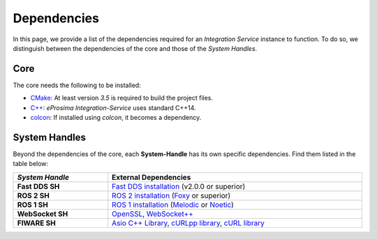 .. _external_dependencies:

Dependencies
============

In this page, we provide a list of the dependencies required for an *Integration Service* instance to function.
To do so, we distinguish between the dependencies of the core and those of the *System Handles*.

.. _core_deps:

Core
^^^^

The core needs the following to be installed:

* `CMake <https://cmake.org/>`_: At least version *3.5* is required to build the project files.
* `C++ <https://isocpp.org/>`_: *eProsima Integration-Service* uses standard C++14.
* `colcon <https://colcon.readthedocs.io/en/released/user/installation.html>`_: If installed using *colcon*, it becomes
  a dependency.

.. _sh_deps:

System Handles
^^^^^^^^^^^^^^

Beyond the dependencies of the core, each **System-Handle** has its own specific dependencies.
Find them listed in the table below:

.. list-table::
    :header-rows: 1
    :width: 100%

    * - *System Handle*
      - External Dependencies
    * - **Fast DDS SH**
      - `Fast DDS installation <https://fast-dds.docs.eprosima.com/en/latest/installation/binaries/binaries_linux.html>`_ (v2.0.0 or superior)
    * - **ROS 2 SH**
      - `ROS 2 installation <https://docs.ros.org/en/foxy/Releases.html#list-of-distributions>`_ (`Foxy <https://docs.ros.org/en/foxy/Installation.html>`_ or superior)
    * - **ROS 1 SH**
      - `ROS 1 installation <http://wiki.ros.org/ROS/Installation>`_ (`Melodic <http://wiki.ros.org/melodic/Installation>`_ or `Noetic <http://wiki.ros.org/noetic/Installation>`_)
    * - **WebSocket SH**
      - `OpenSSL <https://www.openssl.org/>`_, `WebSocket++ <https://github.com/zaphoyd/websocketpp>`_
    * - **FIWARE SH**
      - `Asio C++ Library <https://think-async.com/Asio/>`_, `cURLpp library <http://www.curlpp.org/>`_, `cURL library <https://curl.se/>`_
